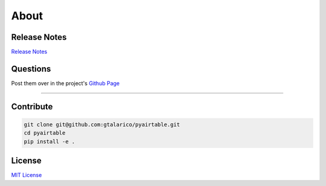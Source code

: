 About
=====

Release Notes
*************

`Release Notes <https://github.com/gtalarico/pyairtable/blob/master/HISTORY.md>`_


Questions
*********
Post them over in the project's `Github Page <http://www.github.com/gtalarico/pyairtable>`_

_______________________________________________

Contribute
**********

.. code-block:: python

   git clone git@github.com:gtalarico/pyairtable.git
   cd pyairtable
   pip install -e .


License
*******
`MIT License <https://opensource.org/licenses/MIT>`_
